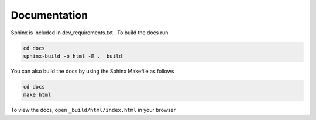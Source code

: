 .. :tocdepth:: 5

Documentation
=============

Sphinx is included in dev_requirements.txt .
To build the docs run

.. code:: bash

    cd docs
    sphinx-build -b html -E . _build

You can also build the docs by using the Sphinx Makefile as follows

.. code:: bash

    cd docs
    make html

To view the docs, open ``_build/html/index.html`` in your browser
